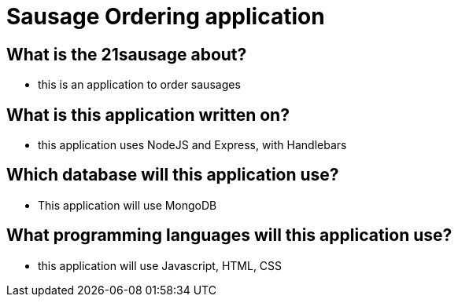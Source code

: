 # Sausage Ordering application

## What is the 21sausage about?
- this is an application to order sausages

## What is this application written on?
- this application uses NodeJS and Express, with Handlebars

## Which database will this application use?
- This application will use MongoDB

## What programming languages will this application use?
- this application will use Javascript, HTML, CSS
